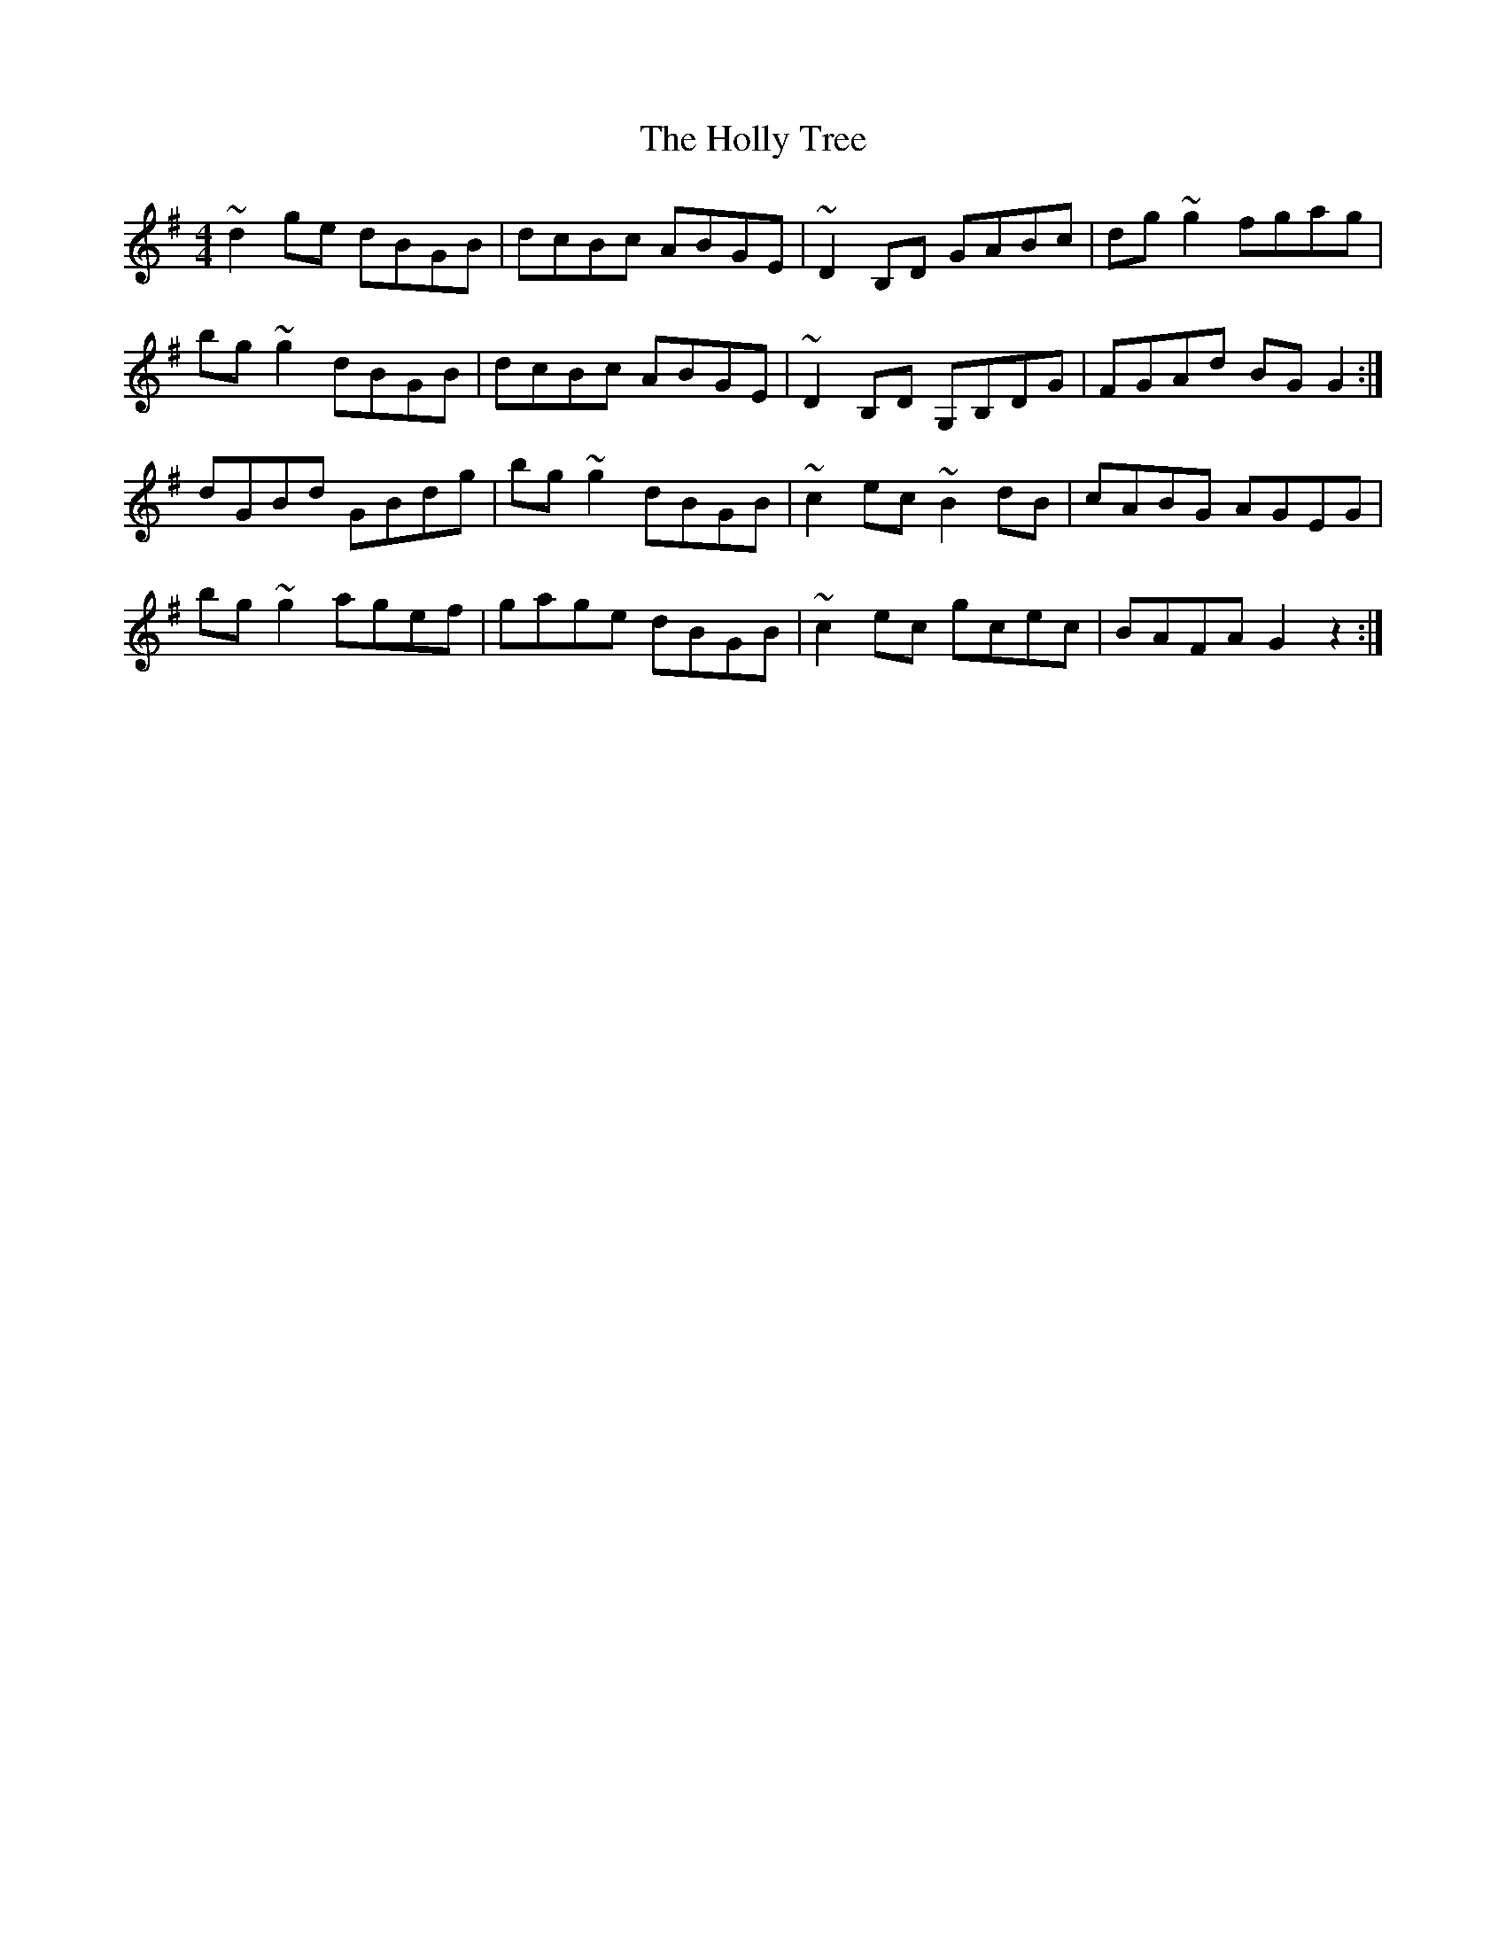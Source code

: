 X: 17685
T: Holly Tree, The
R: reel
M: 4/4
K: Gmajor
~d2ge dBGB|dcBc ABGE|~D2B,D GABc|dg ~g2 fgag|
bg~g2 dBGB|dcBc ABGE|~D2B,D G,B,DG|FGAd BG G2:|
dGBd GBdg|bg~g2 dBGB|~c2 ec ~B2dB|cABG AGEG|
bg~g2 agef|gage dBGB|~c2ec gcec|BAFA G2 z2:|

